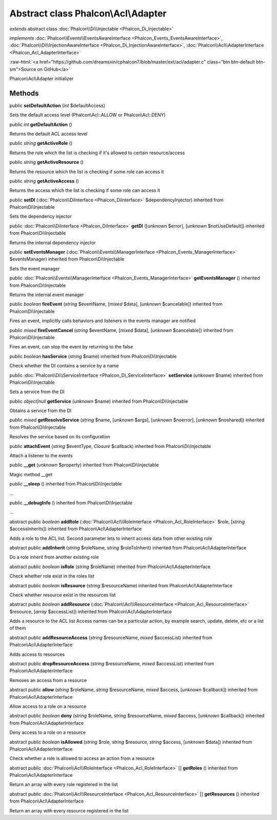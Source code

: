 Abstract class **Phalcon\\Acl\\Adapter**
========================================

*extends* abstract class :doc:`Phalcon\\Di\\Injectable <Phalcon_Di_Injectable>`

*implements* :doc:`Phalcon\\Events\\EventsAwareInterface <Phalcon_Events_EventsAwareInterface>`, :doc:`Phalcon\\Di\\InjectionAwareInterface <Phalcon_Di_InjectionAwareInterface>`, :doc:`Phalcon\\Acl\\AdapterInterface <Phalcon_Acl_AdapterInterface>`

.. role:: raw-html(raw)
   :format: html

:raw-html:`<a href="https://github.com/dreamsxin/cphalcon7/blob/master/ext/acl/adapter.c" class="btn btn-default btn-sm">Source on GitHub</a>`

Phalcon\\Acl\\Adapter initializer


Methods
-------

public  **setDefaultAction** (*int* $defaultAccess)

Sets the default access level (Phalcon\\Acl::ALLOW or Phalcon\\Acl::DENY)



public *int*  **getDefaultAction** ()

Returns the default ACL access level



public *string*  **getActiveRole** ()

Returns the role which the list is checking if it's allowed to certain resource/access



public *string*  **getActiveResource** ()

Returns the resource which the list is checking if some role can access it



public *string*  **getActiveAccess** ()

Returns the access which the list is checking if some role can access it



public  **setDI** (:doc:`Phalcon\\DiInterface <Phalcon_DiInterface>` $dependencyInjector) inherited from Phalcon\\Di\\Injectable

Sets the dependency injector



public :doc:`Phalcon\\DiInterface <Phalcon_DiInterface>`  **getDI** ([*unknown* $error], [*unknown* $notUseDefault]) inherited from Phalcon\\Di\\Injectable

Returns the internal dependency injector



public  **setEventsManager** (:doc:`Phalcon\\Events\\ManagerInterface <Phalcon_Events_ManagerInterface>` $eventsManager) inherited from Phalcon\\Di\\Injectable

Sets the event manager



public :doc:`Phalcon\\Events\\ManagerInterface <Phalcon_Events_ManagerInterface>`  **getEventsManager** () inherited from Phalcon\\Di\\Injectable

Returns the internal event manager



public *boolean*  **fireEvent** (*string* $eventName, [*mixed* $data], [*unknown* $cancelable]) inherited from Phalcon\\Di\\Injectable

Fires an event, implicitly calls behaviors and listeners in the events manager are notified



public *mixed*  **fireEventCancel** (*string* $eventName, [*mixed* $data], [*unknown* $cancelable]) inherited from Phalcon\\Di\\Injectable

Fires an event, can stop the event by returning to the false



public *boolean*  **hasService** (*string* $name) inherited from Phalcon\\Di\\Injectable

Check whether the DI contains a service by a name



public :doc:`Phalcon\\Di\\ServiceInterface <Phalcon_Di_ServiceInterface>`  **setService** (*unknown* $name) inherited from Phalcon\\Di\\Injectable

Sets a service from the DI



public *object|null*  **getService** (*unknown* $name) inherited from Phalcon\\Di\\Injectable

Obtains a service from the DI



public *mixed*  **getResolveService** (*string* $name, [*unknown* $args], [*unknown* $noerror], [*unknown* $noshared]) inherited from Phalcon\\Di\\Injectable

Resolves the service based on its configuration



public  **attachEvent** (*string* $eventType, *Closure* $callback) inherited from Phalcon\\Di\\Injectable

Attach a listener to the events



public  **__get** (*unknown* $property) inherited from Phalcon\\Di\\Injectable

Magic method __get



public  **__sleep** () inherited from Phalcon\\Di\\Injectable

...


public  **__debugInfo** () inherited from Phalcon\\Di\\Injectable

...


abstract public *boolean*  **addRole** (:doc:`Phalcon\\Acl\\RoleInterface <Phalcon_Acl_RoleInterface>` $role, [*string* $accessInherits]) inherited from Phalcon\\Acl\\AdapterInterface

Adds a role to the ACL list. Second parameter lets to inherit access data from other existing role



abstract public  **addInherit** (*string* $roleName, *string* $roleToInherit) inherited from Phalcon\\Acl\\AdapterInterface

Do a role inherit from another existing role



abstract public *boolean*  **isRole** (*string* $roleName) inherited from Phalcon\\Acl\\AdapterInterface

Check whether role exist in the roles list



abstract public *boolean*  **isResource** (*string* $resourceName) inherited from Phalcon\\Acl\\AdapterInterface

Check whether resource exist in the resources list



abstract public *boolean*  **addResource** (:doc:`Phalcon\\Acl\\ResourceInterface <Phalcon_Acl_ResourceInterface>` $resource, [*array* $accessList]) inherited from Phalcon\\Acl\\AdapterInterface

Adds a resource to the ACL list Access names can be a particular action, by example search, update, delete, etc or a list of them



abstract public  **addResourceAccess** (*string* $resourceName, *mixed* $accessList) inherited from Phalcon\\Acl\\AdapterInterface

Adds access to resources



abstract public  **dropResourceAccess** (*string* $resourceName, *mixed* $accessList) inherited from Phalcon\\Acl\\AdapterInterface

Removes an access from a resource



abstract public  **allow** (*string* $roleName, *string* $resourceName, *mixed* $access, [*unknown* $callback]) inherited from Phalcon\\Acl\\AdapterInterface

Allow access to a role on a resource



abstract public *boolean*  **deny** (*string* $roleName, *string* $resourceName, *mixed* $access, [*unknown* $callback]) inherited from Phalcon\\Acl\\AdapterInterface

Deny access to a role on a resource



abstract public *boolean*  **isAllowed** (*string* $role, *string* $resource, *string* $access, [*unknown* $data]) inherited from Phalcon\\Acl\\AdapterInterface

Check whether a role is allowed to access an action from a resource



abstract public :doc:`Phalcon\\Acl\\RoleInterface <Phalcon_Acl_RoleInterface>` [] **getRoles** () inherited from Phalcon\\Acl\\AdapterInterface

Return an array with every role registered in the list



abstract public :doc:`Phalcon\\Acl\\ResourceInterface <Phalcon_Acl_ResourceInterface>` [] **getResources** () inherited from Phalcon\\Acl\\AdapterInterface

Return an array with every resource registered in the list



